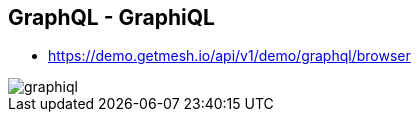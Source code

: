 ++++
<section>
<h2>GraphQL - GraphiQL</h2>
++++

* https://demo.getmesh.io/api/v1/demo/graphql/browser

image::graphiql.png[]

++++
</section>
++++
